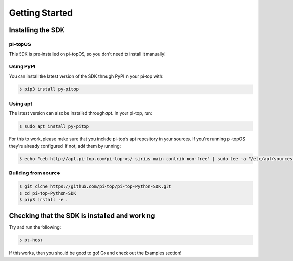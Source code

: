 =================
 Getting Started
=================

--------------------
 Installing the SDK
--------------------

pi-topOS
========

This SDK is pre-installed on pi-topOS, so you don't need to install it manually!

Using PyPI
==========

You can install the latest version of the SDK through PyPI in your pi-top with:

.. code-block:: sh

    $ pip3 install py-pitop


Using apt
=========

The latest version can also be installed through `apt`. In your pi-top, run:

.. code-block:: sh

    $ sudo apt install py-pitop

For this to work, please make sure that you include pi-top's apt repository in
your sources. If you're running pi-topOS they're already configured. If not,
add them by running:

.. code-block:: sh

    $ echo "deb http://apt.pi-top.com/pi-top-os/ sirius main contrib non-free" | sudo tee -a "/etc/apt/sources.list.d/pi-top.list"


Building from source
====================

.. code-block:: sh

    $ git clone https://github.com/pi-top/pi-top-Python-SDK.git
    $ cd pi-top-Python-SDK
    $ pip3 install -e .

------------------------------------------------
 Checking that the SDK is installed and working
------------------------------------------------

Try and run the following:

.. code-block:: sh

    $ pt-host

If this works, then you should be good to go! Go and check out the Examples section!

